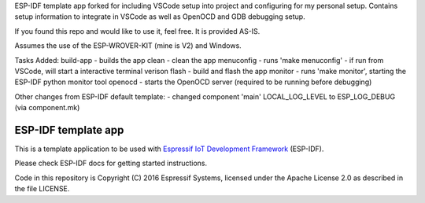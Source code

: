 ESP-IDF template app forked for including VSCode setup into project and configuring for my personal setup.  Contains setup information to integrate in VSCode as well as OpenOCD and GDB debugging setup.

If you found this repo and would like to use it, feel free.  It is provided AS-IS.

Assumes the use of the ESP-WROVER-KIT (mine is V2) and Windows.

Tasks Added:
build-app - builds the app
clean - clean the app
menuconfig - runs 'make menuconfig' - if run from VSCode, will start a interactive terminal verison
flash - build and flash the app
monitor - runs 'make monitor', starting the ESP-IDF python monitor tool
openocd - starts the OpenOCD server (required to be running before debugging)

Other changes from ESP-IDF default template:
- changed component 'main' LOCAL_LOG_LEVEL to ESP_LOG_DEBUG (via component.mk)

ESP-IDF template app
====================

This is a template application to be used with `Espressif IoT Development Framework`_ (ESP-IDF).

Please check ESP-IDF docs for getting started instructions.

Code in this repository is Copyright (C) 2016 Espressif Systems, licensed under the Apache License 2.0 as described in the file LICENSE.

.. _Espressif IoT Development Framework: https://github.com/espressif/esp-idf


